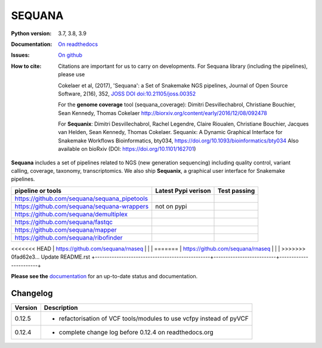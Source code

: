 SEQUANA
############


.. image:: https://img.shields.io/badge/install%20with-bioconda-brightgreen.svg?style=flat-square)
   :target: http://bioconda.github.io/recipes/sequana/README.html

.. image:: https://badge.fury.io/py/sequana.svg
    :target: https://pypi.python.org/pypi/sequana

.. image:: https://github.com/sequana/sequana/actions/workflows/main.yml/badge.svg?branch=master
    :target: https://github.com/sequana/sequana/actions/workflows/main.yml

.. image:: https://coveralls.io/repos/github/sequana/sequana/badge.svg?branch=master
    :target: https://coveralls.io/github/sequana/sequana?branch=master

.. image:: http://readthedocs.org/projects/sequana/badge/?version=master
    :target: http://sequana.readthedocs.org/en/latest/?badge=master
    :alt: Documentation Status

.. image:: http://joss.theoj.org/papers/10.21105/joss.00352/status.svg
   :target: http://joss.theoj.org/papers/10.21105/joss.00352
   :alt: JOSS (journal of open source software) DOI


:Python version: 3.7, 3.8, 3.9
:Documentation: `On readthedocs <http://sequana.readthedocs.org/>`_
:Issues: `On github <https://github.com/sequana/sequana/issues>`_
:How to cite: Citations are important for us to carry on developments.
    For Sequana library (including the pipelines), please use

    Cokelaer et al, (2017), 'Sequana': a Set of Snakemake NGS pipelines, Journal of
    Open Source Software, 2(16), 352, `JOSS DOI doi:10.21105/joss.00352 <https://joss.theoj.org/papers/10.21105/joss.00352>`_

    For the **genome coverage** tool (sequana_coverage):  Dimitri Desvillechabrol,
    Christiane Bouchier, Sean Kennedy, Thomas Cokelaer
    http://biorxiv.org/content/early/2016/12/08/092478

    For **Sequanix**: Dimitri Desvillechabrol, Rachel Legendre, Claire Rioualen,
    Christiane Bouchier, Jacques van Helden, Sean Kennedy, Thomas Cokelaer.
    Sequanix: A Dynamic Graphical Interface for Snakemake Workflows
    Bioinformatics, bty034, https://doi.org/10.1093/bioinformatics/bty034
    Also available on bioRxiv (DOI: https://doi.org/10.1101/162701)


**Sequana** includes a set of pipelines related to NGS (new generation sequencing) including quality control, variant calling, coverage, taxonomy, transcriptomics. We also ship **Sequanix**, a graphical user interface for Snakemake pipelines.

+------------------------------------------------+--------------------------+-----------------------+
| **pipeline or tools**                          | **Latest Pypi verison**  |  **Test passing**     |
+------------------------------------------------+--------------------------+-----------------------+
| https://github.com/sequana/sequana_pipetools   |     |pipetools_pypi|     | |pipetools_test|      |
+------------------------------------------------+--------------------------+-----------------------+
| https://github.com/sequana/sequana-wrappers    |        not on pypi       | |wrappers_test|       |
+------------------------------------------------+--------------------------+-----------------------+
| https://github.com/sequana/demultiplex         |      |demultiplex_pypi|  |  |demultiplex_test|   |
+------------------------------------------------+--------------------------+-----------------------+
| https://github.com/sequana/fastqc              |         |fastqc_pypi|    |  |fastqc_test|        |
+------------------------------------------------+--------------------------+-----------------------+
| https://github.com/sequana/mapper              |         |mapper_pypi|    |  |mapper_test|        |
+------------------------------------------------+--------------------------+-----------------------+
| https://github.com/sequana/ribofinder          |         |ribo_pypi|      |  |ribo_test|          |
+------------------------------------------------+--------------------------+-----------------------+
<<<<<<< HEAD
| https://github.com/sequana/rnaseq              |         |rnaseq_pypi|    |  |rnaseq_test|        |
=======
| https://github.com/sequana/rnaseq              |         |rnaseq_pypi|      |  |rnaseq_test|      |
>>>>>>> 0fad62e3... Update README.rst
+------------------------------------------------+--------------------------+-----------------------+



.. |pipetools_pypi| image:: https://badge.fury.io/py/sequana-pipetools.svg
    :target: https://pypi.python.org/pypi/sequana_pipetools

.. |pipetools_test| image:: https://github.com/sequana/sequana_pipetools/actions/workflows/main.yml/badge.svg?branch=master
    :target: https://github.com/sequana/sequana_pipetools/actions/workflows/main.yml

.. |wrappers_test| image:: https://github.com/sequana/sequana-wrappers/actions/workflows/main.yml/badge.svg
    :target: https://github.com/sequana/sequana-wrappers/actions/workflows/main.yml

.. |fastqc_pypi| image:: https://badge.fury.io/py/sequana-fastqc.svg
    :target: https://pypi.python.org/pypi/sequana-fastqc

.. |fastqc_test| image:: https://github.com/sequana/fastqc/actions/workflows/main.yml/badge.svg?branch=master
    :target: https://github.com/sequana/fastqc/actions/workflows/main.yml

.. |ribo_pypi| image:: https://badge.fury.io/py/sequana-ribofinder.svg
    :target: https://pypi.python.org/pypi/sequana-ribofinder

.. |ribo_test| image:: https://github.com/sequana/ribofinder/actions/workflows/main.yml/badge.svg?branch=master
    :target: https://github.com/sequana/ribofinder/actions/workflows/main.yml

.. |mapper_pypi| image:: https://badge.fury.io/py/sequana-mapper.svg
    :target: https://pypi.python.org/pypi/sequana-mapper

.. |mapper_test| image:: https://github.com/sequana/mapper/actions/workflows/main.yml/badge.svg?branch=master
    :target: https://github.com/sequana/mapper/actions/workflows/main.yml

.. |demultiplex_pypi| image:: https://badge.fury.io/py/sequana-demultiplex.svg
    :target: https://pypi.python.org/pypi/sequana-demultiplex

.. |demultiplex_test| image:: https://github.com/sequana/demultiplex/actions/workflows/main.yml/badge.svg?branch=master
    :target: https://github.com/sequana/demultiplex/actions/workflows/main.yml


.. |rnaseq_pypi| image:: https://badge.fury.io/py/sequana-rnaseq.svg
    :target: https://pypi.python.org/pypi/sequana-rnaseq

.. |rnaseq_test| image:: https://github.com/sequana/rnaseq/actions/workflows/main.yml/badge.svg?branch=master
    :target: https://github.com/sequana/rnaseq/actions/workflows/main.yml

**Please see the** `documentation <http://sequana.readthedocs.org>`_ for an
up-to-date status and documentation.

Changelog
~~~~~~~~~

========= ====================================================================
Version   Description
========= ====================================================================
0.12.5    * refactorisation of VCF tools/modules to use vcfpy instead of pyVCF
0.12.4    * complete change log before 0.12.4 on readthedocs.org
========= ====================================================================


